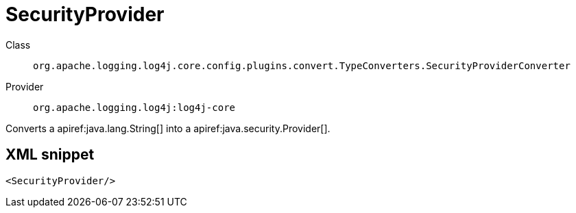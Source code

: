 ////
Licensed to the Apache Software Foundation (ASF) under one or more
contributor license agreements. See the NOTICE file distributed with
this work for additional information regarding copyright ownership.
The ASF licenses this file to You under the Apache License, Version 2.0
(the "License"); you may not use this file except in compliance with
the License. You may obtain a copy of the License at

    https://www.apache.org/licenses/LICENSE-2.0

Unless required by applicable law or agreed to in writing, software
distributed under the License is distributed on an "AS IS" BASIS,
WITHOUT WARRANTIES OR CONDITIONS OF ANY KIND, either express or implied.
See the License for the specific language governing permissions and
limitations under the License.
////

[#org_apache_logging_log4j_core_config_plugins_convert_TypeConverters_SecurityProviderConverter]
= SecurityProvider

Class:: `org.apache.logging.log4j.core.config.plugins.convert.TypeConverters.SecurityProviderConverter`
Provider:: `org.apache.logging.log4j:log4j-core`


Converts a apiref:java.lang.String[] into a apiref:java.security.Provider[].

[#org_apache_logging_log4j_core_config_plugins_convert_TypeConverters_SecurityProviderConverter-XML-snippet]
== XML snippet
[source, xml]
----
<SecurityProvider/>
----
